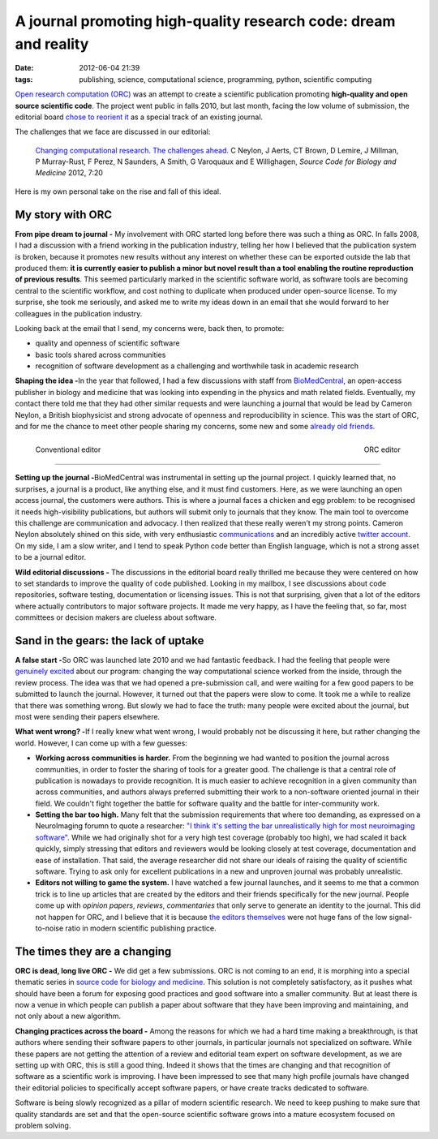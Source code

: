 A journal promoting high-quality research code: dream and reality
#################################################################

:date: 2012-06-04 21:39
:tags: publishing, science, computational science, programming, python, scientific computing

`Open research computation (ORC)`_ was an attempt to create a scientific
publication promoting **high-quality and open source scientific code**.
The project went public in falls 2010, but last month, facing the low
volume of submission, the editorial board `chose to reorient it`_ as a
special track of an existing journal.

The challenges that we face are discussed in our editorial:

    `Changing computational research. The challenges ahead.`_ C Neylon,
    J Aerts, CT Brown, D Lemire, J Millman, P Murray-Rust, F Perez, N
    Saunders, A Smith, G Varoquaux and E Willighagen, *Source Code for
    Biology and Medicine* 2012, 7:20

Here is my own personal take on the rise and fall of this ideal.

My story with ORC
=================

.. image:: http://www.rcac.net.au/images/Publications1.jpg
    :align: right
    :width: 40%

**From pipe dream to journal -** My involvement with ORC started long
before there was such a thing as ORC. In falls 2008, I had a discussion
with a friend working in the publication industry, telling her how I
believed that the publication system is broken, because it promotes new
results without any interest on whether these can be exported outside
the lab that produced them: **it is currently easier to publish a minor
but novel result than a tool enabling the routine reproduction of
previous results**. This seemed particularly marked in the scientific
software world, as software tools are becoming central to the scientific
workflow, and cost nothing to duplicate when produced under open-source
license. To my surprise, she took me seriously, and asked me to write my
ideas down in an email that she would forward to her colleagues in the
publication industry.

Looking back at the email that I send, my concerns were, back then, to
promote:

-  quality and openness of scientific software
-  basic tools shared across communities
-  recognition of software development as a challenging and worthwhile
   task in academic research

**Shaping the idea -**\ In the year that followed, I had a few
discussions with staff from `BioMedCentral`_, an open-access publisher
in biology and medicine that was looking into expending in the physics
and math related fields. Eventually, my contact there told me that they
had other similar requests and were launching a journal that would be
lead by Cameron Neylon, a British biophysicist and strong advocate of
openness and reproducibility in science. This was the start of ORC, and
for me the chance to meet other people sharing my concerns, some new and
some `already`_ `old`_ `friends`_.


.. figure:: http://www.salinafbc.com/Websites/fbcsalina/images/nerd_computer.gif
    :align: right
    :width: 230px
    
    ORC editor


.. figure:: http://researchsupportgroup.files.wordpress.com/2011/11/kayla1.jpg
    :align: left
    :width: 150px

    Conventional editor

_____


**Setting up the journal -**\ BioMedCentral was instrumental in setting
up the journal project. I quickly learned that, no surprises, a journal
is a product, like anything else, and it must find customers. Here, as
we were launching an open access journal, the customers were authors.
This is where a journal faces a chicken and egg problem: to be
recognised it needs high-visibility publications, but authors will
submit only to journals that they know. The main tool to overcome this
challenge are communication and advocacy. I then realized that these
really weren't my strong points. Cameron Neylon absolutely shined on
this side, with very enthusiastic `communications`_ and an incredibly
active `twitter account`_. On my side, I am a slow writer, and I tend to
speak Python code better than English language, which is not a strong
asset to be a journal editor.

**Wild editorial discussions -** The discussions in the editorial board
really thrilled me because they were centered on how to set standards to
improve the quality of code published. Looking in my mailbox, I see
discussions about code repositories, software testing, documentation or
licensing issues. This is not that surprising, given that a lot of the
editors where actually contributors to major software projects. It made
me very happy, as I have the feeling that, so far, most committees or
decision makers are clueless about software.

Sand in the gears: the lack of uptake
=====================================

**A false start -**\ So ORC was launched late 2010 and we had fantastic
feedback. I had the feeling that people were `genuinely`_ `excited`_
about our program: changing the way computational science worked from
the inside, through the review process. The idea was that we had opened
a pre-submission call, and were waiting for a few good papers to be
submitted to launch the journal. However, it turned out that the papers
were slow to come. It took me a while to realize that there was
something wrong. But slowly we had to face the truth: many people were
excited about the journal, but most were sending their papers elsewhere.

**What went wrong? -**\ If I really knew what went wrong, I would
probably not be discussing it here, but rather changing the world.
However, I can come up with a few guesses:

-  **Working across communities is harder.** From the beginning we had
   wanted to position the journal across communities, in order to foster
   the sharing of tools for a greater good. The challenge is that a
   central role of publication is nowadays to provide recognition. It is
   much easier to achieve recognition in a given community than across
   communities, and authors always preferred submitting their work to a
   non-software oriented journal in their field. We couldn't fight
   together the battle for software quality and the battle for
   inter-community work.
-  **Setting the bar too high.** Many felt that the submission
   requirements that where too demanding, as expressed on a NeuroImaging
   forumn to quote a researcher: `"I think it's setting the bar
   unrealistically high for most neuroimaging software"`_. While we had
   originally shot for a very high test coverage (probably too high), we
   had scaled it back quickly, simply stressing that editors and
   reviewers would be looking closely at test coverage, documentation
   and ease of installation. That said, the average researcher did not
   share our ideals of raising the quality of scientific software.
   Trying to ask only for excellent publications in a new and unproven
   journal was probably unrealistic.
-  **Editors not willing to game the system.** I have watched a few
   journal launches, and it seems to me that a common trick is to line
   up articles that are created by the editors and their friends
   specifically for the new journal. People come up with *opinion
   papers*, *reviews*, *commentaries* that only serve to generate an
   identity to the journal. This did not happen for ORC, and I believe
   that it is because `the editors themselves`_ were not huge fans of
   the low signal-to-noise ratio in modern scientific publishing
   practice.

The times they are a changing
=============================

.. image:: http://www.pictures88.com/p/success/success_005.jpg
   :align: right
   :width: 35%

**ORC is dead, long live ORC -** We did get a few submissions. ORC is
not coming to an end, it is morphing into a special thematic series in
`source code for biology and medicine`_. This solution is not completely
satisfactory, as it pushes what should have been a forum for exposing
good practices and good software into a smaller community. But at least
there is now a venue in which people can publish a paper about software
that they have been improving and maintaining, and not only about a new
algorithm.

**Changing practices across the board -** Among the reasons for which we
had a hard time making a breakthrough, is that authors where sending
their software papers to other journals, in particular journals not
specialized on software. While these papers are not getting the
attention of a review and editorial team expert on software development,
as we are setting up with ORC, this is still a good thing. Indeed it
shows that the times are changing and that recognition of software as a
scientific work is improving. I have been impressed to see that many
high profile journals have changed their editorial policies to
specifically accept software papers, or have create tracks dedicated to
software.

Software is being slowly recognized as a pillar of modern scientific
research. We need to keep pushing to make sure that quality standards
are set and that the open-source scientific software grows into a mature
ecosystem focused on problem solving.

.. _Open research computation (ORC): http://www.openresearchcomputation.com/
.. _chose to reorient it: http://blogs.openaccesscentral.com/blogs/bmcblog/entry/open_research_computation_thematic_series
.. _Changing computational research. The challenges ahead.: http://www.scfbm.org/content/7/1/2/abstract
.. _BioMedCentral: http://www.biomedcentral.com
.. _already: http://fperez.org/
.. _old: http://jarrodmillman.com/
.. _friends: http://ivory.idyll.org
.. _communications: http://cameronneylon.net/blog/open-research-computation-an-ordinary-journal-with-extraordinary-aims/
.. _twitter account: https://twitter.com/#!/CameronNeylon
.. _genuinely: http://neuralensemble.blogspot.fr/2010/12/open-research-computation-new-journal.html
.. _excited: https://twitter.com/vaguery/status/15402390589018112
.. _"I think it's setting the bar unrealistically high for most neuroimaging software": http://www.nitrc.org/forum/message.php?msg_id=3674
.. _the editors themselves: http://cameronneylon.net/blog/open-research-computation-an-ordinary-journal-with-extraordinary-aims
.. _source code for biology and medicine: http://www.scfbm.org/

